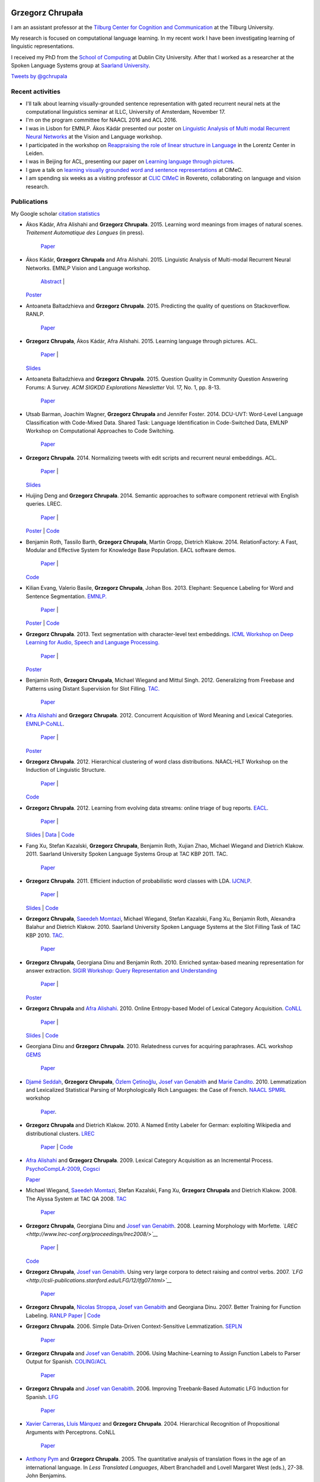 |Grzegorz|

Grzegorz Chrupała
=================

I am an assistant professor at the `Tilburg Center for Cognition and
Communication <http://www.tilburguniversity.edu/research/institutes-and-research-groups/ticc/>`__
at the Tilburg University.

My research is focused on computational language learning. In my recent
work I have been investigating learning of linguistic representations.

I received my PhD from the `School of
Computing <http://www.computing.dcu.ie/>`__ at Dublin City University.
After that I worked as a researcher at the Spoken Language Systems group
at `Saarland University <http://www.uni-saarland.de/en/>`__.

`Tweets by @gchrupala <https://twitter.com/gchrupala>`__

Recent activities
-----------------

-  I'll talk about learning visually-grounded sentence representation
   with gated recurrent neural nets at the computational linguistics
   seminar at ILLC, University of Amsterdam, November 17.
-  I'm on the program committee for NAACL 2016 and ACL 2016.
-  I was in Lisbon for EMNLP. Ákos Kádár presented our poster on
   `Linguistic Analysis of Multi modal Recurrent Neural
   Networks <papers/VL-2015-poster.pdf>`__ at the Vision and Language
   workshop.
-  I participated in the workshop on `Reappraising the role of linear
   structure in
   Language <http://www.lorentzcenter.nl/lc/web/2015/716/info.php3?wsid=716>`__
   in the Lorentz Center in Leiden.
-  I was in Beijing for ACL, presenting our paper on `Learning language
   through pictures <papers/acl-2015.pdf>`__.
-  I gave a talk on `learning visually grounded word and sentence
   representations <papers/cimec-2015.pdf>`__ at CIMeC.
-  I am spending six weeks as a visiting professor at `CLIC
   CIMeC <http://clic.cimec.unitn.it/>`__ in Rovereto, collaborating on
   language and vision research.

Publications
------------

My Google scholar `citation
statistics <http://scholar.google.com/citations?user=p6m63xoAAAAJ>`__

-  Ákos Kádár, Afra Alishahi and **Grzegorz Chrupała**. 2015. Learning
   word meanings from images of natural scenes. *Traitement Automatique
   des Langues* (in press).
    `Paper <papers/tal-2015.pdf>`__
-  Ákos Kádár, **Grzegorz Chrupała** and Afra Alishahi. 2015. Linguistic
   Analysis of Multi-modal Recurrent Neural Networks. EMNLP Vision and
   Language workshop.
    `Abstract <papers/VL-2015.pdf>`__ \|
   `Poster <papers/VL-2015-poster.pdf>`__
-  Antoaneta Baltadzhieva and **Grzegorz Chrupała**. 2015. Predicting
   the quality of questions on Stackoverflow. RANLP.
    `Paper <papers/ranlp-2015.pdf>`__
-  **Grzegorz Chrupała**, Ákos Kádár, Afra Alishahi. 2015. Learning
   language through pictures. ACL.
    `Paper <papers/acl-2015.pdf>`__ \|
   `Slides <papers/acl-2015-slides.pdf>`__
-  Antoaneta Baltadzhieva and **Grzegorz Chrupała**. 2015. Question
   Quality in Community Question Answering Forums: A Survey. *ACM SIGKDD
   Explorations Newsletter* Vol. 17, No. 1, pp. 8-13.
    `Paper <papers/baltadzhieva_question_quality.pdf>`__
-  Utsab Barman, Joachim Wagner, **Grzegorz Chrupała** and Jennifer
   Foster. 2014. DCU-UVT: Word-Level Language Classification with
   Code-Mixed Data. Shared Task: Language Identification in
   Code-Switched Data, EMLNP Workshop on Computational Approaches to
   Code Switching.
    `Paper <papers/EMNLP_Workshop_CodeMixing__Final.pdf>`__
-  **Grzegorz Chrupała**. 2014. Normalizing tweets with edit scripts and
   recurrent neural embeddings. ACL.
    `Paper <papers/acl-2014.pdf>`__ \|
   `Slides <papers/acl-2014-slides.pdf>`__
-  Huijing Deng and **Grzegorz Chrupała**. 2014. Semantic approaches to
   software component retrieval with English queries. LREC.
    `Paper <papers/lrec-2014.pdf>`__ \|
   `Poster <papers/lrec-2014-poster.pdf>`__ \|
   `Code <https://bitbucket.org/gchrupala/codeine>`__
-  Benjamin Roth, Tassilo Barth, **Grzegorz Chrupała**, Martin Gropp,
   Dietrich Klakow. 2014. RelationFactory: A Fast, Modular and Effective
   System for Knowledge Base Population. EACL software demos.
    `Paper <papers/roth-etal-2014.pdf>`__ \|
   `Code <https://github.com/beroth/relationfactory/>`__
-  Kilian Evang, Valerio Basile, **Grzegorz Chrupała**, Johan Bos. 2013.
   Elephant: Sequence Labeling for Word and Sentence Segmentation.
   `EMNLP. <http://hum.csse.unimelb.edu.au/emnlp2013/>`__
    `Paper <papers/evang-et-al-2013.pdf>`__ \|
   `Poster <papers/evang-et-al-2013-poster.pdf>`__ \|
   `Code <http://gmb.let.rug.nl/elephant/download.php>`__
-  **Grzegorz Chrupała**. 2013. Text segmentation with character-level
   text embeddings. `ICML Workshop on Deep Learning for Audio, Speech
   and Language
   Processing. <https://sites.google.com/site/deeplearningicml2013/>`__
    `Paper <papers/deeplearningicml2013.pdf>`__ \|
   `Poster <papers/deeplearningicml2013-poster.pdf>`__
-  Benjamin Roth, **Grzegorz Chrupała**, Michael Wiegand and Mittul
   Singh. 2012. Generalizing from Freebase and Patterns using Distant
   Supervision for Slot Filling.
   `TAC. <http://www.nist.gov/tac/2012/KBP/>`__
    `Paper <papers/tac-2012.pdf>`__
-  `Afra Alishahi <http://ilk.uvt.nl/~aalishah/>`__ and **Grzegorz
   Chrupała**. 2012. Concurrent Acquisition of Word Meaning and Lexical
   Categories. `EMNLP-CoNLL <http://emnlp-conll2012.unige.ch/>`__.
    `Paper <papers/emnlp-conll-2012.pdf>`__ \|
   `Poster <papers/emnlp-conll-2012-poster.pdf>`__
-  **Grzegorz Chrupała**. 2012. Hierarchical clustering of word class
   distributions. NAACL-HLT Workshop on the Induction of Linguistic
   Structure.
    `Paper <papers/naacl-wils-2012.pdf>`__ \|
   `Code <https://bitbucket.org/gchrupala/hiera>`__
-  **Grzegorz Chrupała**. 2012. Learning from evolving data streams:
   online triage of bug reports. `EACL <http://eacl2012.org>`__.
    `Paper <papers/eacl-2012.pdf>`__ \|
   `Slides <papers/eacl-2012-slides.pdf>`__ \| `Data <ladybug>`__ \|
   `Code <https://bitbucket.org/gchrupala/ladybug>`__
-  Fang Xu, Stefan Kazalski, **Grzegorz Chrupała**, Benjamin Roth,
   Xujian Zhao, Michael Wiegand and Dietrich Klakow. 2011. Saarland
   University Spoken Language Systems Group at TAC KBP 2011. TAC.
    `Paper <papers/tac2011.pdf>`__
-  **Grzegorz Chrupała**. 2011. Efficient induction of probabilistic
   word classes with LDA. `IJCNLP <http://www.ijcnlp2011.org/>`__.
    `Paper <papers/ijcnlp-2011.pdf>`__ \|
   `Slides <papers/ijcnlp-2011-slides.pdf>`__ \|
   `Code <https://bitbucket.org/gchrupala/lda-wordclass/>`__
-  **Grzegorz Chrupała**, `Saeedeh
   Momtazi <http://www.hpi.uni-potsdam.de/naumann/people/smomtazi.html>`__,
   Michael Wiegand, Stefan Kazalski, Fang Xu, Benjamin Roth, Alexandra
   Balahur and Dietrich Klakow. 2010. Saarland University Spoken
   Language Systems at the Slot Filling Task of TAC KBP 2010.
   `TAC <http://www.nist.gov/tac/2010/workshop/>`__.
    `Paper <papers/tac2010.pdf>`__
-  **Grzegorz Chrupała**, Georgiana Dinu and Benjamin Roth. 2010.
   Enriched syntax-based meaning representation for answer extraction.
   `SIGIR Workshop: Query Representation and
   Understanding <http://ciir.cs.umass.edu/sigir2010/qru/>`__
    `Paper <papers/sigir-qr-2010-fixed.pdf>`__ \|
   `Poster <papers/sigir-qr-2010-poster-fixed.pdf>`__
-  **Grzegorz Chrupała** and `Afra
   Alishahi <http://ilk.uvt.nl/~aalishah/>`__. 2010. Online
   Entropy-based Model of Lexical Category Acquisition.
   `CoNLL <http://www.cnts.ua.ac.be/conll/>`__
    `Paper <papers/conll-2010.pdf>`__ \|
   `Slides <papers/conll-2010-slides.pdf>`__ \|
   `Code <https://bitbucket.org/gchrupala/delta-h>`__
-  Georgiana Dinu and **Grzegorz Chrupała**. 2010. Relatedness curves
   for acquiring paraphrases. ACL workshop
   `GEMS <http://art.uniroma2.it/gems010/>`__
    `Paper <papers/gems-2010.pdf>`__
-  `Djamé Seddah <http://pauillac.inria.fr/~seddah/>`__, **Grzegorz
   Chrupała**, `Özlem
   Çetinoğlu <http://www.computing.dcu.ie/~ocetinoglu/>`__, `Josef van
   Genabith <http://www.computing.dcu.ie/~josef/>`__ and `Marie
   Candito <http://www.linguist.univ-paris-diderot.fr/~mcandito/publis.html>`__.
   2010. Lemmatization and Lexicalized Statistical Parsing of
   Morphologically Rich Languages: the Case of French.
   `NAACL <http://naaclhlt2010.isi.edu/>`__
   `SPMRL <http://sites.google.com/site/spmrl2010/>`__ workshop
    `Paper <papers/SPMRL2010-Lemma.pdf>`__.
-  **Grzegorz Chrupała** and Dietrich Klakow. 2010. A Named Entity
   Labeler for German: exploiting Wikipedia and distributional clusters.
   `LREC <http://www.lrec-conf.org/lrec2010/>`__
    `Paper <papers/lrec-2010.pdf>`__ \| `Code <seminer.html>`__
-  `Afra Alishahi <http://ilk.uvt.nl/~aalishah/>`__ and **Grzegorz
   Chrupała**. 2009. Lexical Category Acquisition as an Incremental
   Process.
   `PsychoCompLA-2009 <http://www.colag.cs.hunter.cuny.edu/psychocomp/>`__,
   `Cogsci <http://cognitivesciencesociety.org/conference2009/index.html>`__

   `Paper <http://www.coli.uni-saarland.de/~afra/papers/AlishahiChrupala-CategoryInduction.pdf>`__
-  Michael Wiegand, `Saeedeh
   Momtazi <http://www.hpi.uni-potsdam.de/naumann/people/smomtazi.html>`__,
   Stefan Kazalski, Fang Xu, **Grzegorz Chrupała** and Dietrich Klakow.
   2008. The Alyssa System at TAC QA 2008.
   `TAC <http://www.nist.gov/tac/workshop/index.html>`__
    `Paper <papers/Alyssa.notebook.pdf>`__
-  **Grzegorz Chrupała**, Georgiana Dinu and `Josef van
   Genabith <http://www.computing.dcu.ie/~josef/>`__. 2008. Learning
   Morphology with Morfette.
   *`LREC <http://www.lrec-conf.org/proceedings/lrec2008/>`__*
    `Paper <papers/chrupala-etal-2008a/paper.pdf>`__ \|
   `Code <http://sites.google.com/site/morfetteweb/>`__
-  **Grzegorz Chrupała**, `Josef van
   Genabith <http://www.computing.dcu.ie/~josef/>`__. Using very large
   corpora to detect raising and control verbs. 2007.
   *`LFG <http://csli-publications.stanford.edu/LFG/12/lfg07.html>`__*
    `Paper <papers/chrupala-vangenabith-2007/paper.pdf>`__
-  **Grzegorz Chrupała**, `Nicolas
   Stroppa <http://www.computing.dcu.ie/~nstroppa/>`__, `Josef van
   Genabith <http://www.computing.dcu.ie/~josef/>`__ and Georgiana Dinu.
   2007. Better Training for Function Labeling.
   `RANLP <http://lml.bas.bg/ranlp2007/>`__
   `Paper <papers/chrupala-et-al-2007/paper.pdf>`__ \|
   `Code <https://bitbucket.org/gchrupala/funtag>`__
-  **Grzegorz Chrupała**. 2006. Simple Data-Driven Context-Sensitive
   Lemmatization.
   `SEPLN <http://www.sepln.org/revistaSEPLN/revista/37/>`__
    `Paper <papers/chrupala-2006/paper.pdf>`__
-  **Grzegorz Chrupała** and `Josef van
   Genabith <http://www.computing.dcu.ie/~josef/>`__. 2006. Using
   Machine-Learning to Assign Function Labels to Parser Output for
   Spanish. `COLING/ACL <http://acl.ldc.upenn.edu/P/P06/>`__
    `Paper <papers/chrupala-vangenabith-2006a/paper.pdf>`__
-  **Grzegorz Chrupała** and `Josef van
   Genabith <http://www.computing.dcu.ie/~josef/>`__. 2006. Improving
   Treebank-Based Automatic LFG Induction for Spanish.
   `LFG <http://cslipublications.stanford.edu/LFG/11/lfg06.html>`__
    `Paper <papers/chrupala-vangenabith-2006b/paper.pdf>`__
-  `Xavier Carreras <http://www.lsi.upc.edu/~carreras/>`__, `Lluís
   Màrquez <http://www.lsi.upc.edu/~lluism/>`__ and **Grzegorz
   Chrupała**. 2004. Hierarchical Recognition of Propositional Arguments
   with Perceptrons. CoNLL
    `Paper <papers/carreras-marquez-chrupala-2004/paper.pdf>`__
-  `Anthony Pym <http://usuaris.tinet.cat/apym/>`__ and **Grzegorz
   Chrupała**. 2005. The quantitative analysis of translation flows in
   the age of an international language. In *Less Translated Languages*,
   Albert Branchadell and Lovell Margaret West (eds.), 27-38. John
   Benjamins.
-  **Grzegorz Chrupała**. 2003. Perl Scripting in Translation Project
   Management. *Across Languages and Cultures*, Vol. 4, No. 1. (5 May
   2003), pp. 109-132
    `Paper <papers/chrupala-2003/paper.pdf>`__
-  **Grzegorz Chrupała** and Lidia Cámara. 2003. STAR Transit XV. In
   *Entornos Informáticos de la Traducción Profesional*, Gloria Corpas
   Pastor and María-José Varela Salinas, (eds.). Atrio, Granada.

Theses
~~~~~~

-  Grzegorz Chrupała. 2008. Towards a Machine-Learning Architecture for
   Lexical Functional Grammar Parsing. PhD dissertation, Dublin City
   University
    `PDF <papers/phd-single.pdf>`__
-  Grzegorz Chrupała. 2003. Acquiring Verb Subcategorization from
   Spanish Corpora. DEA Thesis, University of Barcelona.
    `PDF <papers/dea.pdf>`__
-  Grzegorz Chrupała. 1998. Bibliotheca in Fabula. The library motive in
   *La biblioteca de Babel*, *The British Museum is Falling Down* and
   *Il nome della rosa*. MA Thesis, University of Silesia.
    `HTML <bibliotheca/>`__

Software
--------

`Morfette <http://sites.google.com/site/morfetteweb/>`__ is used by many
people for morphological analysis. `SemiNER <seminer.html>`__ is also
popular for named entity tagging in German.
`Elephant <http://gmb.let.rug.nl/elephant/download.php>`__ provides
models for word and sentence segmentation for English, Dutch and
Italian.
`RelationFactory <https://github.com/beroth/relationfactory/>`__
implements a state-of-the-art relation extraction and knowledge base
population pipeline. Many of the other packages are quite specialized
and are of interest mostly if you are a researcher working on similar
problems as myself.

-  `Funktional <https://github.com/gchrupala/funktional>`__:
   minimalistic toolkit for functionally composable neural network
   layers with Theano.
-  `RelationFactory <https://github.com/beroth/relationfactory/>`__:
   End-to-end relation extraction and knowledge base population
   pipeline.
-  `Elephant <http://gmb.let.rug.nl/elephant/download.php>`__: word and
   sentence boundary detection with character-level text embeddings.
-  `Elman <https://bitbucket.org/gchrupala/elman>`__: a version of Tomas
   Mikolov's recurrent neural network language model modified to output
   hidden layer activations.
-  `Hiera <https://bitbucket.org/gchrupala/hiera>`__: hierarchical
   clustering of word-class probability distributions.
-  `Colada <https://bitbucket.org/gchrupala/colada>`__: implements
   online and minibatch word class class induction using Latent
   Dirichlet Allocation (LDA) with an Online Gibbs sampler.
-  `Ladybug <https://bitbucket.org/gchrupala/ladybug>`__: Online
   (incremental) triage of bug reports.
-  `LDA-wordclass <https://bitbucket.org/gchrupala/lda-wordclass/>`__:
   Soft word-class induction with Latent Dirichlet Allocation
-  `Lingo <https://bitbucket.org/gchrupala/lingo>`__: Haskell NLP
   utilities
-  `Delta-H <https://bitbucket.org/gchrupala/delta-h>`__: Online
   entropy-based model of lexical category acquisition
-  `Sequor <https://bitbucket.org/gchrupala/sequor/>`__: a
   perceptron-based sequence labeler with a flexible feature template
   language. It is meant mainly for NLP applications such as Part of
   Speech tagging, syntactic chunking or Named Entity labeling.
   Includes:

   -  `SemiNER <seminer.html>`__: a semi-supervised Named Entity labeler
      (with pre-trained models for German and English)

-  `Morfette <http://sites.google.com/site/morfetteweb/>`__: a tool for
   supervised learning of inflectional morphology. Comes with
   pre-trained models for Spanish and French.
-  `Funtag <https://bitbucket.org/gchrupala/funtag>`__: Add grammatical
   function labels to constituency parse trees

Invited Talks
-------------

-  **Learning visually grounded word and sentence representations**.
   CIMeC, May 2015. `Slides <papers/cimec-2015.pdf>`__
-  **Gentle introduction to R for data analysis.** TiCC colloquium,
   March 2015. `Notebook <http://t.co/EsswAgmGNy>`__
-  **Learning text embeddings with recurrent neural language models**.
   Invited talk at the Colloquium series on machine learning, pattern
   recognition, and computer vision at TU Delft, May 2014.
   `Slides <papers/delft-2014.pdf>`__
-  **Introduction to Question Answering**. Guest lecture for Language in
   the Digital Age course, Tilburg University, October 2013.
   `Slides <papers/qa-2013.pdf>`__
-  **Learning word classes for semisupervised learning of NLP tasks**.
   Invited talk at `Textkernel <http://www.textkernel.com/>`__, February
   2012. `Slides <papers/textkernel-2012-02-17.pdf>`__
-  **`Machine learning for NLP and
   MT <http://www.meta-net.eu/meta-research/training/machine-learning-tutorial/>`__**.
   (with Nicolas Stroppa, Google, Zurich)
   EU META Network of Excellence workshop, Barcelona, Spain, October
   2010. Two-day intensive course for graduate students and META
   researchers covering a selection of machine learning techniques
   useful for NLP. Slides:

   -  `Introduction <papers/ml4nlp/intro.pdf>`__
   -  `Linear models for
      classification <papers/ml4nlp/linear-classifiers.pdf>`__
   -  `Sequence Labeling 1 <papers/ml4nlp/sequence-labeling.pdf>`__
   -  `Sequence Labeling 2 <papers/ml4nlp/crf.pdf>`__
   -  `Theoretical and practical
      issues <papers/ml4nlp/theoretical,practical.pdf>`__
   -  `KNN, Kernels, Margins <papers/ml4nlp/knn,kernels,margin.pdf>`__

-  **`Introduction to classification and sequence
   labeling <http://www.coli.uni-saarland.de/projects/irtg/annualMeeting/contents/2009/tutorials.php?abstract=tutorial_ml>`__**.
   International Research Training Group - Annual Meeting, Irsee,
   Germany, June 2009. Half-day intensive tutorial for graduate students
   covering basic machine learning techniques useful for NLP.
   `Slides <papers/irtg-2009-slides.pdf>`__
-  **Machine Learning for NLP** Centre for Next-Generation Localisation,
   Dublin, Ireland, March 2009. Two-day intensive tutorial for graduate
   students covering a selection of machine learning techniques useful
   for NLP. `Slides <papers/cngl-2009-slides.pdf>`__

Supervision
-----------

Ákos Kádár is working on a PhD project to learn grounded language
representations from combined visual and textual data. He is supervised
by Afra Alishahi, myself and Eric Postma.

Selected MSc theses supervised by me:

-  Ákos Kádár. 2014. `Grounded learning for source code component
   retrieval <http://tilburguniversity.worldcat.org/oclc/893945123>`__.
   Tilburg University
-  Antoaneta Baltadzhieva. 2014. `Predicting question quality in
   question answering
   forums <http://tilburguniversity.worldcat.org/oclc/893945405>`__.
   Tilburg University
-  Lucas Vergeest. 2014. `Using N-grams and word embeddings for Twitter
   hashtag
   suggestion <http://tilburguniversity.worldcat.org/oclc/893946058>`__.
   Tilburg University
-  Huijing Deng. 2013. Probabilistic Models of API Retrieval. Saarland
   University. (See also Deng and Chrupała. 2014. `Semantic approaches
   to software component retrieval with English
   queries <http://www.lrec-conf.org/proceedings/lrec2014/pdf/106_Paper.pdf>`__.
   LREC.)

Contact
-------

| `Grzegorz
Chrupała <https://plus.google.com/u/0/112209917477079215503?rel=author>`__
|  Communication and Information Sciences
|  Tilburg University
|  PO Box 90153
|  5000 LE Tilburg
|  The Netherlands

| Twitter: `@gchrupala <https://twitter.com/gchrupala>`__
|  Web: `grzegorz.chrupala.me <http://grzegorz.chrupala.me>`__
|  Phone: +31 13 466 3106
|  Email: g.chrupala@uvt.nl

.. |Grzegorz| image:: me.jpg

